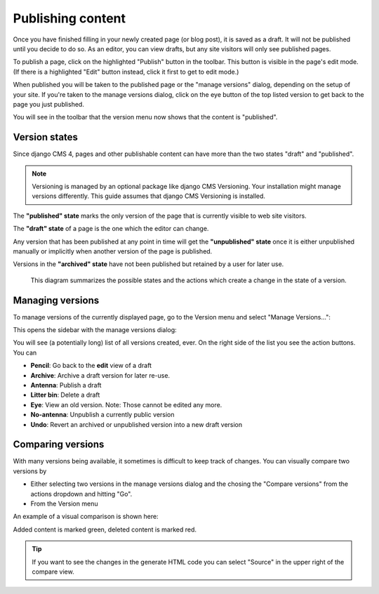 .. _publishing:

##################
Publishing content
##################

Once you have finished filling in your newly created page (or blog post), it is saved as a draft. It will not be published until you decide to do so. As an editor, you can view drafts, but any site visitors will only see published pages.

To publish a page, click on the highlighted "Publish" button in the toolbar. This button is visible in the page's edit mode. (If there is a highlighted "Edit" button instead, click it first to get to edit mode.)

.. image:: images/08-publish-button.jpg
  :scale: 50
  :alt: The version menu showing "published" state.

When published you will be taken to the published page or the "manage versions" dialog, depending on the setup of your site. If you're taken to the manage versions dialog, click on the eye button of the top listed version to get back to the page you just published.

You will see in the toolbar that the version menu now shows that the content is "published".

.. image:: images/08-version-menu.jpg
  :scale: 50
  :alt: The version menu showing "published" state.


Version states
==============

Since django CMS 4, pages and other publishable content can have more than the two states "draft" and "published".

.. note::
  Versioning is managed by an optional package like django CMS Versioning. Your installation might manage versions differently. This guide assumes that django CMS Versioning is installed.

The **"published" state** marks the only version of the page that is currently visible to web site visitors.

The **"draft" state** of a page is the one which the editor can change.

Any version that has been published at any point in time will get the **"unpublished" state** once it is either unpublished manually or implicitly when another version of the page is published.

Versions in the **"archived" state** have not been published but retained by a user for later use.

.. figure:: /images/version-states.png
  :alt: Version states and the editing process

  This diagram summarizes the possible states and the actions which create a change in the state of a version.

Managing versions
=================

To manage versions of the currently displayed page, go to the Version menu and select "Manage Versions...":

.. image:: images/08-version-menu-open.jpg
  :alt: open version menu
  :scale: 50

This opens the sidebar with the manage versions dialog:

.. image:: images/08-manage-versions.jpg
  :alt: Manage versions dialog

You will see (a potentially long) list of all versions created, ever. On the right side of the list you see the action buttons. You can

* **Pencil**: Go back to the **edit** view of a draft
* **Archive**: Archive a draft version for later re-use.
* **Antenna**: Publish a draft
* **Litter bin**: Delete a draft
* **Eye**: View an old version. Note: Those cannot be edited any more.
* **No-antenna**: Unpublish a currently public version
* **Undo**: Revert an archived or unpublished version into a new draft version

Comparing versions
==================

With many versions being available, it sometimes is difficult to keep track of changes. You can visually compare two versions by

* Either selecting two versions in the manage versions dialog and the chosing the "Compare versions" from the actions dropdown and hitting "Go".
* From the Version menu

An example of a visual comparison is shown here:

.. image:: images/08-comparing-versions.jpg
  :alt: Visual comparison of versions

Added content is marked green, deleted content is marked red.

.. tip::

  If you want to see the changes in the generate HTML code you can select "Source" in the upper right of the compare view.

